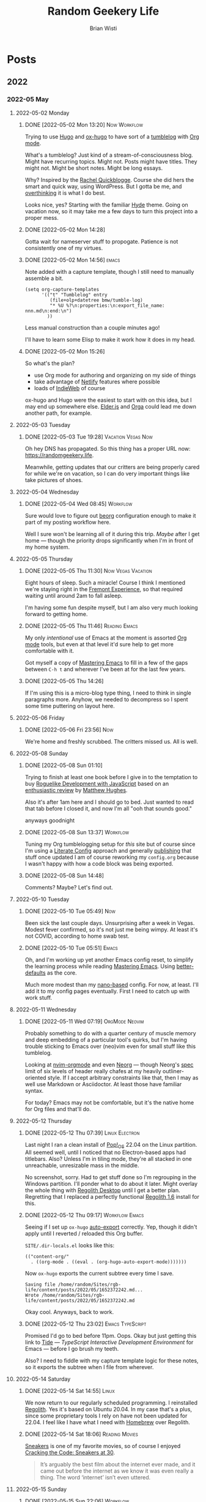 :PROPERTIES:
:ID:       76FF95B7-7784-418B-9B46-5126F6B69BA2
:END:
#+title: Random Geekery Life
#+author: Brian Wisti
#+hugo_custom_front_matter: :formatter "ox-hugo"
#+hugo_base_dir: ../
#+startup: logdone

* Posts
:properties:
:hugo_section: posts
:end:

** 2022
:properties:
:export_hugo_section: posts/2022
:end:
*** 2022-05 May
:properties:
:export_hugo_section: posts/2022/05
:end:
**** 2022-05-02 Monday
:properties:
:export_hugo_section: posts/2022/05/02
:end:
***** DONE [2022-05-02 Mon 13:20]                          :Now:Workflow:
CLOSED: [2022-05-02 Mon 13:20]
:properties:
:export_file_name: 1320
:end:
:LOGBOOK:
- State "DONE"       from              [2022-05-02 Mon 13:20]
:END:
Trying to use [[https://gohugo.io][Hugo]] and [[https://ox-hugo.scripter.co][ox-hugo]] to have sort of a [[https://en.wiktionary.org/wiki/tumblelog][tumblelog]] with [[https://orgmode.org][Org mode]].

What's a tumblelog? Just kind of a stream-of-consciousness blog. Might have recurring topics. Might not. Posts might have titles. They might not. Might be short notes. Might be long essays.

Why? Inspired by the [[https://rachel.live][Rachel Quickblogge]]. Course she did hers the smart and quick way, using WordPress. But I gotta be me, and [[https://www.oglaf.com/trapmaster/][overthinking]] it is what I do best.

Looks nice, yes? Starting with the familiar [[https://themes.gohugo.io/themes/hyde/][Hyde]] theme. Going on vacation now, so it may take me a few days to turn this project into a proper mess.
***** DONE [2022-05-02 Mon 14:28]
CLOSED: [2022-05-02 Mon 14:28]
:properties:
:export_file_name: 1428
:end:
:LOGBOOK:
- State "DONE"       from              [2022-05-02 Mon 14:28]
:END:
Gotta wait for nameserver stuff to propogate. Patience is not consistently one of my virtues.
***** DONE [2022-05-02 Mon 14:56]                                 :emacs:
CLOSED: [2022-05-02 Mon 15:00]
:properties:
:export_file_name: 1456.md
:ID:       7383F674-3075-48A2-8301-D3C655711C20
:end:
:LOGBOOK:
- State "DONE"       from              [2022-05-02 Mon 15:00]
:END:
Note added with a capture template, though I still need to manually assemble a bit.

#+begin_src elisp
  (setq org-capture-templates
        '(("t" "Tumblelog" entry
           (file+olp+datetree bmw/tumble-log)
           "* %U %?\n:properties:\n:export_file_name: nnn.md\n:end:\n")
          ))
#+end_src

Less manual construction than a couple minutes ago!

I'll have to learn some Elisp to make it work how it does in my head.
***** DONE [2022-05-02 Mon 15:26]
CLOSED: [2022-05-02 Mon 15:31]
:properties:
:export_file_name: 1526.md
:end:
:LOGBOOK:
- State "DONE"       from              [2022-05-02 Mon 15:31]
:END:
So what's the plan?

- use Org mode for authoring and organizing on my side of things
- take advantage of [[https://netlify.com][Netlify]] features where possible
- loads of [[https://indieweb.org][IndieWeb]] of course

ox-hugo and Hugo were the easiest to start with on this idea, but I may end up somewhere else. [[https://elderguide.com/tech/elderjs/][Elder.js]] and [[https://orga.js.org][Orga]] could lead me down another path, for example.

**** 2022-05-03 Tuesday
:properties:
:export_hugo_section: posts/2022/05/03
:end:
***** DONE [2022-05-03 Tue 19:28]                    :Vacation:Vegas:Now:
CLOSED: [2022-05-03 Tue 19:40]
:properties:
:export_file_name: 1928.md
:ID:       DBFE880B-471E-4548-9E6D-3E0E4564CC03
:end:
:LOGBOOK:
- State "DONE"       from              [2022-05-03 Tue 19:40]
:END:

Oh hey DNS has propagated. So this thing has a proper URL now: https://randomgeekery.life.

Meanwhile, getting updates that our critters are being properly cared for while we're on vacation, so I can do very important things like take pictures of shoes.

#+caption: A shoe in Vegas
[[/img/a-shoe-in-vegas.jpeg][file:/img/a-shoe-in-vegas.jpeg]]

**** 2022-05-04 Wednesday
:properties:
:export_hugo_section: posts/2022/05/04
:end:
***** DONE [2022-05-04 Wed 08:45]                              :Workflow:
CLOSED: [2022-05-04 Wed 08:48]
:properties:
:export_file_name: 0845.md
:end:
:LOGBOOK:
- State "DONE"       from              [2022-05-04 Wed 08:48]
:END:
Sure would love to figure out [[https://beorg.app][beorg]] configuration enough to make it part of my posting workflow here.

Well I sure won't be learning all of it during this trip. /Maybe/ after I get home --- though the priority drops significantly when I'm in front of my home system.
**** 2022-05-05 Thursday
:properties:
:export_hugo_section: posts/2022/05/05
:ID:       bc7cdfc4-a5f3-4d85-be42-b89287d88c7a
:end:

***** DONE [2022-05-05 Thu 11:30]                    :Now:Vegas:Vacation:
CLOSED: [2022-05-05 Thu 11:30]
:properties:
:export_file_name: 1130.md
:ID:       6C1CB7A7-2E7B-44E2-90B8-0687F79BC354
:end:
:LOGBOOK:
- State "DONE"       from              [2022-05-05 Thu 11:44]
:END:

Eight hours of sleep. Such a miracle! Course I think I mentioned we're staying right in the [[https://vegasexperience.com][Fremont Experience]], so that required waiting until around 2am to fall asleep.

I'm having some fun despite myself, but I am also very much looking forward to getting home.
***** DONE [2022-05-05 Thu 11:46]                         :Reading:Emacs:
CLOSED: [2022-05-05 Thu 11:50]
:properties:
:export_file_name: 1150.md
:ID:       D7016976-BEC8-4EE5-8ED5-09303466CC40
:end:
:LOGBOOK:
- State "DONE"       from              [2022-05-05 Thu 11:50]
:END:
My only /intentional/ use of Emacs at the moment is assorted [[https://orgmode.org][Org mode]] tools, but even at that level it'd sure help to get more comfortable with it.

Got myself a copy of [[https://masteringemacs.org][Mastering Emacs]] to fill in a few of the gaps between =C-h t= and wherever I've been at for the last few years.
***** DONE [2022-05-05 Thu 14:26] 
CLOSED: [2022-05-05 Thu 14:27]
:properties:
:export_file_name: 1426.md
:end:
:LOGBOOK:
- State "DONE"       from              [2022-05-05 Thu 14:27]
:END:
If I'm using this is a micro-blog type thing, I need to think in single paragraphs more. Anyhow, we needed to decompress so I spent some time puttering on layout here.
**** 2022-05-06 Friday
:properties:
:export_hugo_section: posts/2022/05/06
:end:
***** DONE [2022-05-06 Fri 23:56]                                   :Now:
CLOSED: [2022-05-06 Fri 23:56]
:properties:
:export_file_name: 2356.md
:end:
:LOGBOOK:
- State "DONE"       from              [2022-05-06 Fri 23:56]
:END:
We're home and freshly scrubbed. The critters missed us. All is well.
**** 2022-05-08 Sunday
:properties:
:export_hugo_section: posts/2022/05/08
:end:
***** DONE [2022-05-08 Sun 01:10] 
CLOSED: [2022-05-08 Sun 01:12]
:properties:
:export_file_name: 012.md
:end:
:LOGBOOK:
- State "DONE"       from              [2022-05-08 Sun 01:12]
:END:
Trying to finish at least one book before I give in to the temptation to buy [[https://link.springer.com/book/10.1007/978-1-4842-6059-3][Roguelike Development with JavaScript]] based on an [[https://www.matthewhughes.co.uk/roguelike-development-andre-garzia-review/][enthusiastic review]] by [[https://www.matthewhughes.co.uk][Matthew Hughes]].

Also it's after 1am here and I should go to bed. Just wanted to read that tab before I closed it, and now I'm all "ooh that sounds good."

anyways goodnight
***** DONE [2022-05-08 Sun 13:37]                              :Workflow:
CLOSED: [2022-05-08 Sun 13:42]
:properties:
:export_file_name: 1652042239.md
:end:
:LOGBOOK:
- State "DONE"       from "NOW"        [2022-05-08 Sun 13:42]
:END:
Tuning my Org tumblelogging setup for /this/ site but of course since I'm using a [[https://zzamboni.org/book/lit-config/][Literate Config]] approach and generally [[https://randomgeekery.org/config/emacs][publishing]] that stuff once updated I am of course reworking my =config.org= because I wasn't happy with how a code block was being exported.
***** DONE [2022-05-08 Sun 14:48]
CLOSED: [2022-05-08 Sun 14:48]
:properties:
:export_file_name: 1652046492.md
:end:
:LOGBOOK:
- State "DONE"       from "NOW"        [2022-05-08 Sun 14:48]
:END:
Comments? Maybe? Let's find out.
**** 2022-05-10 Tuesday
***** DONE [2022-05-10 Tue 05:49]                                   :Now:
CLOSED: [2022-05-10 Tue 05:50]
:properties:
:export_file_name: 1652186940.md
:end:
:LOGBOOK:
- State "DONE"       from "NOW"        [2022-05-10 Tue 05:50]
:END:
Been sick the last couple days. Unsurprising after a week in Vegas. Modest fever confirmed, so it's not just me being wimpy. At least it's not COVID, according to home swab test.
***** DONE [2022-05-10 Tue 05:51]                                 :Emacs:
CLOSED: [2022-05-10 Tue 05:56]
:properties:
:export_file_name: 1652187112.md
:end:
:LOGBOOK:
- State "DONE"       from "NOW"        [2022-05-10 Tue 05:56]
:END:
Oh, and I'm working up yet another Emacs config reset, to simplify the learning process while reading [[https://www.masteringemacs.org][Mastering Emacs]]. Using [[https://git.sr.ht/~technomancy/better-defaults][better-defaults]] as the core.

#+hugo: more

Much more modest than my [[https://randomgeekery.org/config/emacs/nano/][nano-based]] config. For now, at least. I'll add it to my config pages eventually. First I need to catch up with work stuff.

**** 2022-05-11 Wednesday
***** DONE [2022-05-11 Wed 07:19]                        :OrgMode:Neovim:
CLOSED: [2022-05-11 Wed 07:30]
:properties:
:export_file_name: 1652278757.md
:end:
:LOGBOOK:
- State "DONE"       from "NOW"        [2022-05-11 Wed 07:30]
:END:
Probably something to do with a quarter century of muscle memory and deep embedding of a particular tool's quirks, but I'm having trouble sticking to Emacs over (neo)vim even for small stuff like this tumblelog.

Looking at [[https://nvim-orgmode.github.io][nvim-orgmode]] and even [[https://github.com/nvim-neorg/neorg][Neorg]] --- though Neorg's [[https://github.com/nvim-neorg/neorg/blob/main/docs/NFF-0.1-spec.md#detached-modifiers-and-their-functions][spec]] limit of six levels of header really chafes at my heavily outliner-oriented style. If I accept arbitrary constraints like that, then I may as well use Markdown or Asciidoctor. At least those have familiar syntax.

For today? Emacs may not be comfortable, but it's the native home for Org files and that'll do.

**** 2022-05-12 Thursday
***** DONE [2022-05-12 Thu 07:39]                        :Linux:Electron:
CLOSED: [2022-05-12 Thu 07:50]
:properties:
:export_file_name: 1652366394.md
:end:
:LOGBOOK:
- State "DONE"       from "NOW"        [2022-05-12 Thu 07:50]
:END:
Last night I ran a clean install of [[https://pop.system76.com][Pop!_OS]] 22.04 on the Linux partition. All seemed well, until I noticed that no Electron-based apps had titlebars. Also? Unless I'm in tiling mode, they're all stacked in one unreachable, unresizable mass in the middle.

No screenshot, sorry. Had to get stuff done so I'm regrouping in the Windows partition. I'll ponder what to do about it later. Might overlay the whole thing with [[http://regolith-desktop.com][Regolith Desktop]] until I get a better plan. Regretting that I replaced a perfectly functional [[https://regolith-linux.org][Regolith 1.6]] install for this.
***** DONE [2022-05-12 Thu 09:17]                        :Workflow:Emacs:
CLOSED: [2022-05-12 Thu 09:21]
:properties:
:export_file_name: 1652372242.md
:end:
:LOGBOOK:
- State "DONE"       from "NOW"        [2022-05-12 Thu 09:21]
:END:
Seeing if I set up =ox-hugo= [[https://ox-hugo.scripter.co/doc/auto-export-on-saving/][auto-export]] correctly. Yep, though it didn't apply until I reverted / reloaded this Org buffer.

=SITE/.dir-locals.el= looks like this:

#+name: .dir-locals.el
#+begin_src elisp
  (("content-org/"
    . ((org-mode . ((eval . (org-hugo-auto-export-mode)))))))
#+end_src

Now =ox-hugo= exports the current subtree every time I save.

#+begin_example
Saving file /home/random/Sites/rgb-life/content/posts/2022/05/1652372242.md...
Wrote /home/random/Sites/rgb-life/content/posts/2022/05/1652372242.md
#+end_example

Okay cool. Anyways, back to work.
***** DONE [2022-05-12 Thu 23:02]                      :Emacs:TypeScript:
CLOSED: [2022-05-12 Thu 23:04]
:properties:
:export_file_name: 1652421774.md
:end:
:LOGBOOK:
- State "DONE"       from "NOW"        [2022-05-12 Thu 23:04]
:END:
Promised I'd go to bed before 11pm. Oops. Okay but just getting this link to [[https://github.com/ananthakumaran/tide][Tide]] --- /TypeScript Interactive Development Environment/ for Emacs --- before I go brush my teeth.

Also? I need to fiddle with my capture template logic for these notes, so it exports the subtree when I file from wherever.

**** 2022-05-14 Saturday
***** DONE [2022-05-14 Sat 14:55]                                 :Linux:
CLOSED: [2022-05-14 Sat 15:02]
:properties:
:export_file_name: 1652565322.md
:end:
:LOGBOOK:
- State "DONE"       from "NOW"        [2022-05-14 Sat 15:02]
:END:
We now return to our regularly scheduled programming. I reinstalled [[https://regolith-linux.org/][Regolith]]. Yes it's based on Ubuntu 20.04. In my case that's a plus, since some proprietary tools I rely on have not been updated for 22.04. I feel like I have what I need with [[https://brew.sh][Homebrew]] over Regolith.
***** DONE [2022-05-14 Sat 18:06]                        :Reading:Movies:
CLOSED: [2022-05-14 Sat 18:10]
:properties:
:export_file_name: 1652576771.md
:end:
:LOGBOOK:
- State "DONE"       from "NOW"        [2022-05-14 Sat 18:10]
:END:

[[https://www.imdb.com/title/tt0105435/][Sneakers]] is one of my favorite movies, so of course I enjoyed [[https://letterboxd.com/journal/cracking-the-code-sneakers/][Cracking the Code: Sneakers at 30]].

#+begin_quote
It’s arguably the best film about the internet ever made, and it came out before the internet as we know it was even really a thing. The word ‘internet’ isn’t even uttered.
#+end_quote
**** 2022-05-15 Sunday
***** DONE [2022-05-15 Sun 22:06]                              :Workflow:
CLOSED: [2022-05-15 Sun 22:08]
:properties:
:export_file_name: 1652677568.md
:end:
:LOGBOOK:
- State "DONE"       from "NOW"        [2022-05-15 Sun 22:08]
:END:
Looking at all these notes I have in all these different tools. None of them fit quite right. And yeah. I know my problem is overthinking it. Doesn't mean I know how to stop.

**** 2022-05-21 Saturday
***** DONE [2022-05-21 Sat 17:44] My basic org-roam-dailies capture template :Emacs:
CLOSED: [2022-05-21 Sat 17:51]
:properties:
:export_file_name: 1653180263.md
:end:
:LOGBOOK:
- State "DONE"       from "NOW"        [2022-05-21 Sat 17:51]
:END:

Just a really mild adjustment to the [[https://www.orgroam.com/manual.html#org_002droam_002ddailies][org-roam-dailies]] "sane default configuration." Main difference is an inactive timestamp like I have for the tumblelog --- I like having a chronology --- and some file tags.

#+begin_src elisp
  (setq org-roam-dailies-capture-templates
        '(("j" "Jot" entry "* %U %?"
           :target (file+head "%<%Y-%m-%d>.org"
                              "#+title: %<%Y-%m-%d>\n#+filetags: %<:%Y:%B>\n")
           :unarrowed t)))
#+end_src

I may go past this with specific templates for tasks and bookmarks. But first I need to make sure this basic setup works for me.
**** 2022-05-24 Tuesday
***** DONE [2022-05-24 Tue 08:54]                     :Now:Workflow:Ruby:
CLOSED: [2022-05-24 Tue 08:54]
:properties:
:export_file_name: 1653407690.md
:end:
Brain insists on a CLI flow for this tumblelog. So of course I have to mess up my perfectly functional flow.

I know I'll fiddle with more later, but here's what I got at the moment.

I consider the Org inactive timestamps title core to the tumblelog flow. Better let [[https://gohugo.io/functions/time/format/][=time.Format=]] produce something plausible in my =posts.md= Hugo archetype.

#+begin_src markdown
  ---
  title: "[{{ time.Format "2006-01-02 Mon 15:04" .Date }}]"
  author:
  - Brian Wisti
  date: {{ .Date }}
  tags: []
  draft: false
  ---
#+end_src

The archetype uses YAML frontmatter instead of [[https://ox-hugo.scripter.co][ox-hugo]]'s default TOML. I find manually managing the tags is easier that way.

My brain picked Ruby for the script to generate and open a new post, thanks mainly to the convenience of Piotr Murach's [[https://ttytoolkit.org][TTY Toolkit]].

#+begin_src ruby
  #!/usr/bin/env ruby

  require "tty-command"
  require "tty-editor"

  POST_PATH = "content/posts/%Y/%m/%s.md"

  post_path = Time.now.strftime POST_PATH
  cmd = TTY::Command.new
  cmd.run "hugo new #{post_path}"

  TTY::Editor.open post_path
#+end_src

All it does is ask Hugo to create a new post based on the archetype, and then open that post file in my `$EDITOR`.

I'll get to more later. I know from past experience I can use `tty-command` to manage the git bits after I'm done writing.

But apparently if I want to pay rent I need to *work*.
**** 2022-05-25 Wednesday
***** DONE [2022-05-25 Wed 09:54]                         :Tools:Windows:
CLOSED: [2022-05-25 Wed 09:54]
:properties:
:export_file_name: 1653497659.md
:end:

New [[https://devblogs.microsoft.com/commandline/windows-terminal-preview-1-14-release/][Windows Terminal Preview release]] dropped. I spend enough time working in Windows that I pay attention to this stuff.

I'm fussy about my terminal experiene, so I use [[https://apps.microsoft.com/detail/9n8g5rfz9xk3][Windows Terminal Preview]] when getting work done on Windows. It's a few steps ahead of the main release, which currently means fewer — not /none/ but fewer — wierd little display bugs in Neovim and tmux.

#+begin_quote
It's Microsoft Build! We have a Windows Terminal Preview release for you focused on fixing bugs and improving quality.
#+end_quote

You'll probably mostly see screenshots of the multi-pane single-image background, but I don't mess with image backgrounds in my terminal. Too distracting for my brain.

This bit about GUI apps interests me though. It might smooth things out when I'm running X11 Emacs from WSL2.

#+begin_quote
Using windowed applications from the terminal should work much better now:

- ConPTY can now handle show/hide window calls.
- Windows created by console applications now appear above the terminal.
- Focus events are now sent through VT input.
#+end_quote

Oh hey what's this?

#+begin_quote
The terminal should no longer crash when deleting the last profile in the settings UI.
#+end_quote

Bumped into this bug the other day, while cleaning out some neglected distro installations.
**** 2022-05-40 Monday
***** [2022-05-30 Mon 13:45]                          :Workflow:Obsidian:
:properties:
:export_file_name: 1653939606.md
:end:
Having a fun day fiddling with the [[https://silentvoid13.github.io/Templater/][Templater]] plugin for [[https://obsidian.md][Obsidian]].

*** 2022-06 June
:properties:
:export_hugo_section: posts/2022/06
:end:

**** 2022-06-06 Monday
***** DONE [2022-06-06 Mon 09:12]                       :Workflow:Logseq:
CLOSED: [2022-06-06 Mon 09:21]
:properties:
:export_file_name: 1654531935.md
:end:
:LOGBOOK:
- State "DONE"       from "NOW"        [2022-06-06 Mon 09:21]
:END:

Trying to keep all my notes in one spot. Failing utterly. But hey I am coming up with some /fantastic/-looking workflows for each note application along the way.

[[https://github.com/pengx17/logseq-plugin-link-preview][logseq-plugin-link-preview]] and the [[https://github.com/yoyurec/logseq-solarized-extended-theme][Solarized Extended]] theme pair up nicely on [[https://logseq.com][Logseq]].

#+caption: Logseq screenshot describing my current setup
[[file:/img/logseq-2022-06-06.png]]
